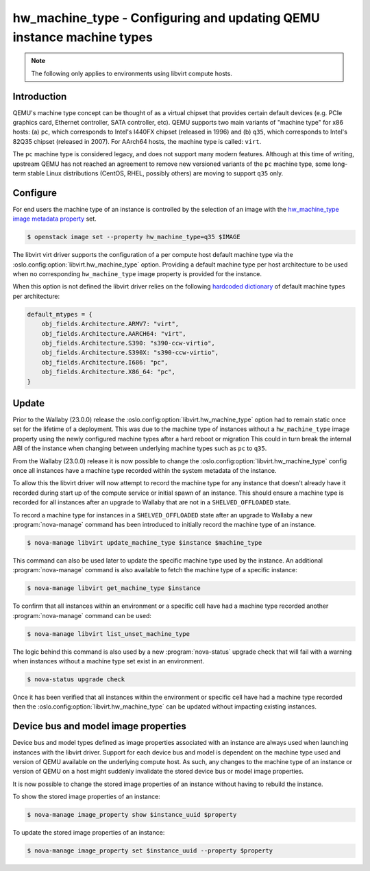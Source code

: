..
      Licensed under the Apache License, Version 2.0 (the "License"); you may
      not use this file except in compliance with the License. You may obtain
      a copy of the License at

          http://www.apache.org/licenses/LICENSE-2.0

      Unless required by applicable law or agreed to in writing, software
      distributed under the License is distributed on an "AS IS" BASIS, WITHOUT
      WARRANTIES OR CONDITIONS OF ANY KIND, either express or implied. See the
      License for the specific language governing permissions and limitations
      under the License.

======================================================================
hw_machine_type - Configuring and updating QEMU instance machine types
======================================================================

.. versionadded:: 12.0.0 (Liberty)

.. versionchanged:: 23.0.0 (Wallaby)

   The libvirt driver now records the machine type of an instance at start up
   allowing the ``[libvirt]hw_machine_type`` configurable to change over time
   without impacting existing instances.

   Added ``nova-manage`` commands to control the machine_type of an instance.

.. versionchanged:: 25.0.0 (Yoga)

   Added ``nova-manage`` commands to set the image properties of an instance.

.. note::

   The following only applies to environments using libvirt compute hosts.

Introduction
------------

QEMU's machine type concept can be thought of as a virtual chipset that
provides certain default devices (e.g. PCIe graphics card, Ethernet controller,
SATA controller, etc).  QEMU supports two main variants of "machine type" for
x86 hosts: (a) ``pc``, which corresponds to Intel's I440FX chipset (released in
1996) and (b) ``q35``, which corresponds to Intel's 82Q35 chipset (released in
2007).  For AArch64 hosts, the machine type is called: ``virt``.

The ``pc`` machine type is considered legacy, and does not support many modern
features.  Although at this time of writing, upstream QEMU has not reached an
agreement to remove new versioned variants of the ``pc`` machine type, some
long-term stable Linux distributions (CentOS, RHEL, possibly others) are moving
to support ``q35`` only.

Configure
---------

For end users the machine type of an instance is controlled by the selection of
an image with the `hw_machine_type image metadata property`__ set.

.. __: https://docs.openstack.org/glance/latest/admin/useful-image-properties.html

.. code-block:: shell

    $ openstack image set --property hw_machine_type=q35 $IMAGE

The libvirt virt driver supports the configuration of a per compute host
default machine type via the  :oslo.config:option:`libvirt.hw_machine_type`
option.  Providing a default machine type per host architecture to be used when
no corresponding ``hw_machine_type`` image property is provided for the
instance.

When this option is not defined the libvirt driver relies on the following
`hardcoded dictionary`__ of default machine types per architecture:

.. __: https://github.com/openstack/nova/blob/dc93e3b510f53d5b2198c8edd22528f0c899617e/nova/virt/libvirt/utils.py#L631-L638

.. code-block:: python

    default_mtypes = {
        obj_fields.Architecture.ARMV7: "virt",
        obj_fields.Architecture.AARCH64: "virt",
        obj_fields.Architecture.S390: "s390-ccw-virtio",
        obj_fields.Architecture.S390X: "s390-ccw-virtio",
        obj_fields.Architecture.I686: "pc",
        obj_fields.Architecture.X86_64: "pc",
    }

Update
------

Prior to the Wallaby (23.0.0) release the
:oslo.config:option:`libvirt.hw_machine_type` option had to remain static once
set for the lifetime of a deployment. This was due to the machine type of
instances without a ``hw_machine_type`` image property using the newly
configured machine types after a hard reboot or migration This could in turn
break the internal ABI of the instance when changing between underlying machine
types such as ``pc`` to ``q35``.

From the Wallaby (23.0.0) release it is now possible to change the
:oslo.config:option:`libvirt.hw_machine_type` config once all instances have a
machine type recorded within the system metadata of the instance.

To allow this the libvirt driver will now attempt to record the machine type
for any instance that doesn't already have it recorded during start up of the
compute service or initial spawn of an instance. This should ensure a machine
type is recorded for all instances after an upgrade to Wallaby that are not in
a ``SHELVED_OFFLOADED`` state.

To record a machine type for instances in a ``SHELVED_OFFLOADED`` state after
an upgrade to Wallaby a new :program:`nova-manage` command has been introduced
to initially record the machine type of an instance.

.. code-block:: shell

    $ nova-manage libvirt update_machine_type $instance $machine_type

This command can also be used later to update the specific machine type used by
the instance. An additional :program:`nova-manage` command is also available to
fetch the machine type of a specific instance:

.. code-block:: shell

    $ nova-manage libvirt get_machine_type $instance

To confirm that all instances within an environment or a specific cell have had
a machine type recorded another :program:`nova-manage` command can be used:

.. code-block:: shell

    $ nova-manage libvirt list_unset_machine_type

The logic behind this command is also used by a new :program:`nova-status`
upgrade check that will fail with a warning when instances without a machine
type set exist in an environment.

.. code-block:: shell

    $ nova-status upgrade check

Once it has been verified that all instances within the environment or specific
cell have had a machine type recorded then the
:oslo.config:option:`libvirt.hw_machine_type` can be updated without impacting
existing instances.

Device bus and model image properties
-------------------------------------

.. versionadded:: 25.0.0 (Yoga)

Device bus and model types defined as image properties associated with an
instance are always used when launching instances with the libvirt driver.
Support for each device bus and model is dependent on the machine type used and
version of QEMU available on the underlying compute host. As such, any changes
to the machine type of an instance or version of QEMU on a host might suddenly
invalidate the stored device bus or model image properties.

It is now possible to change the stored image properties of an instance without
having to rebuild the instance.

To show the stored image properties of an instance:

.. code-block:: shell

    $ nova-manage image_property show $instance_uuid $property

To update the stored image properties of an instance:

.. code-block:: shell

    $ nova-manage image_property set $instance_uuid --property $property
